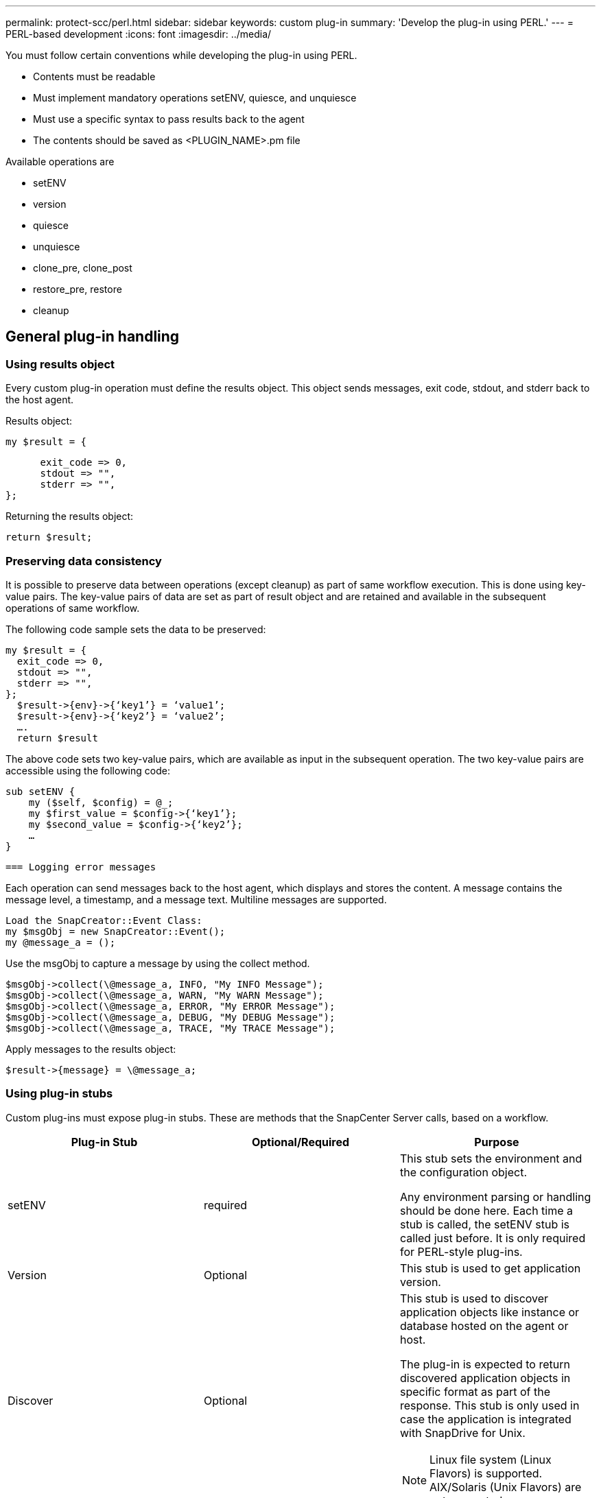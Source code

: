 ---
permalink: protect-scc/perl.html
sidebar: sidebar
keywords: custom plug-in
summary: 'Develop the plug-in using PERL.'
---
= PERL-based development
:icons: font
:imagesdir: ../media/

[.lead]

You must follow certain conventions while developing the plug-in using PERL.

* Contents must be readable
* Must implement mandatory operations setENV, quiesce, and unquiesce
* Must use a specific syntax to pass results back to the agent
* The contents should be saved as <PLUGIN_NAME>.pm file

Available operations are

* setENV
* version
* quiesce
* unquiesce
* clone_pre, clone_post
* restore_pre, restore
* cleanup

== General plug-in handling

=== Using results object

Every custom plug-in operation must define the results object. This object sends messages, exit code, stdout, and stderr back to the host agent.

Results object:

    my $result = {

          exit_code => 0,
          stdout => "",
          stderr => "",
    };

Returning the results object:

  return $result;

=== Preserving data consistency

It is possible to preserve data between operations (except cleanup) as part of same workflow execution. This is done using key-value pairs. The key-value pairs of data are set as part of result object and are retained and available in the subsequent operations of same workflow.

The following code sample sets the data to be preserved:

  my $result = {
    exit_code => 0,
    stdout => "",
    stderr => "",
  };
    $result->{env}->{‘key1’} = ‘value1’;
    $result->{env}->{‘key2’} = ‘value2’;
    ….
    return $result

The above code sets two key-value pairs, which are available as input in the subsequent operation. The two key-value pairs are accessible using the following code:

  sub setENV {
      my ($self, $config) = @_;
      my $first_value = $config->{‘key1’};
      my $second_value = $config->{‘key2’};
      …
  }

  === Logging error messages

Each operation can send messages back to the host agent, which displays and stores the content. A message contains the message level, a timestamp, and a message text. Multiline messages are supported.

  Load the SnapCreator::Event Class:
  my $msgObj = new SnapCreator::Event();
  my @message_a = ();

Use the msgObj to capture a message by using the collect method.

  $msgObj->collect(\@message_a, INFO, "My INFO Message");
  $msgObj->collect(\@message_a, WARN, "My WARN Message");
  $msgObj->collect(\@message_a, ERROR, "My ERROR Message");
  $msgObj->collect(\@message_a, DEBUG, "My DEBUG Message");
  $msgObj->collect(\@message_a, TRACE, "My TRACE Message");

Apply messages to the results object:

  $result->{message} = \@message_a;

=== Using plug-in stubs

Custom plug-ins must expose plug-in stubs. These are methods that the SnapCenter Server calls, based on a workflow.

|===
| Plug-in Stub| Optional/Required | Purpose

a|
setENV
a|
required
a|
This stub sets the environment and the configuration object.

Any environment parsing or handling should be done here. Each time a stub is called, the setENV stub is called just before. It is only required for PERL-style plug-ins.
a|
Version
a|
Optional
a|
This stub is used to get application version.
a|
Discover
a|
Optional
a|
This stub is used to discover application objects like instance or database hosted on the agent or host.

The plug-in is expected to return discovered application objects in specific format as part of the response. This stub is only used in case the application is integrated with SnapDrive for Unix.

NOTE: Linux file system (Linux Flavors) is supported. AIX/Solaris (Unix Flavors) are not supported.

a|
discovery_complete
a|
Optional
a|
This stub is used to discover application objects like instance or database hosted on the agent or host.

The plug-in is expected to return discovered application objects in specific format as part of the response. This stub is only used in case the application is integrated with SnapDrive for Unix.

NOTE: Linux file system (Linux flavors) is supported. AIX and Solaris (Unix flavors) are not supported.

a|
Quiesce
a|
required
a|
This stub is responsible for performing a quiesce, which means placing application into a state where you can create a Snapshot. This is called before Snapshot operation. The metadata of application to be retained should be set as part of response, which shall be returned during subsequent clone or restore operations on corresponding storage Snapshot  in the form of configuration parameters.
a|
Unquiesce
a|
required
a|
This stub is responsible for performing a unquiesce, which means placing application into a normal state. This is called after you create a Snapshot.
a|
clone_pre
a|
optional
a|
This stub is responsible for performing preclone tasks. This assumes you are using the built-in SnapCenter Server cloning interface and is triggered when performing clone operation.
a|
clone_post
a|
optional
a|
This stub is responsible for performing post clone tasks. This assumes you are using the built-in SnapCenter Server cloning interface and is triggered only when performing clone operation.
a|
restore_pre
a|
optional
a|
This stub is responsible for performing prerestore tasks. This assumes you are using the built-in SnapCenter Server restore interface and is triggered while performing restore operation.
a|
Restore
a|
optional
a|
This stub is responsible for performing application restore tasks. This assumes you are using the built-in SnapCenter Server restore interface and is only triggered when performing restore operation.
a|
Cleanup
a|
optional
a|
This stub is responsible for performing cleanup after backup, restore, or clone operations. Cleanup can be during normal workflow execution or in the event of a workflow failure. You can infer the workflow name under which cleanup is called by referring to configuration parameter ACTION, which can be backup, cloneVolAndLun, or fileOrVolRestore. The configuration parameter ERROR_MESSAGE indicates if there was any error while executing the workflow. If ERROR_MESSAGE is defined and NOT NULL, then cleanup is called during workflow failure execution.
a|
app_version
a|
Optional
a|
This stub is used by SnapCenter to get application
version detail managed by the plug-in.
a|
|===

=== Plug-in package information

Every plug-in must have following information:

  package MOCK;
  our @ISA = qw(SnapCreator::Mod);
  =head1 NAME
  MOCK - class which represents a MOCK module.
  =cut
  =head1 DESCRIPTION
  MOCK implements methods which only log requests.
  =cut
  use strict;
  use warnings;
  use diagnostics;
  use SnapCreator::Util::Generic qw ( trim isEmpty );
  use SnapCreator::Util::OS qw ( isWindows isUnix getUid
  createTmpFile );
  use SnapCreator::Event qw ( INFO ERROR WARN DEBUG COMMENT ASUP
  CMD DUMP );
  my $msgObj = new SnapCreator::Event();
  my %config_h = ();

=== Operations

You can code various operations like setENV, Version, Quiesce, and Unquiesce, which are supported by the custom plug-ins.

==== setENV operation

The setENV operation is required for plug-ins created using PERL. You can set the ENV and can easily access plug-in parameters.

  sub setENV {
      my ($self, $obj) = @_;
      %config_h = %{$obj};
      my $result = {
        exit_code => 0,
        stdout => "",
        stderr => "",
      };
      return $result;
  }

==== Version operation

The version operation returns the application version information.

  sub version {
    my $version_result = {
      major => 1,
      minor => 2,
      patch => 1,
      build => 0
    };
    my @message_a = ();
    $msgObj->collect(\@message_a, INFO, "VOLUMES
  $config_h{'VOLUMES'}");
    $msgObj->collect(\@message_a, INFO,
  "$config_h{'APP_NAME'}::quiesce");
    $version_result->{message} = \@message_a;
    return $version_result;
  }

==== Quiesce operations

Quiesce operation performs application quiesce operation on resources listed in the RESOURCES parameter.

  sub quiesce {
    my $result = {
        exit_code => 0,
        stdout => "",
        stderr => "",
    };
    my @message_a = ();
    $msgObj->collect(\@message_a, INFO, "VOLUMES
  $config_h{'VOLUMES'}");
    $msgObj->collect(\@message_a, INFO,
  "$config_h{'APP_NAME'}::quiesce");
    $result->{message} = \@message_a;
    return $result;
  }

==== Unquiesce operation

Unquiesce operation is required to unquiesce the application. The list of resources is available in the RESOURCES parameter.

  sub unquiesce {
    my $result = {
        exit_code => 0,
        stdout => "",
        stderr => "",
    };
    my @message_a = ();
    $msgObj->collect(\@message_a, INFO, "VOLUMES
  $config_h{'VOLUMES'}");
    $msgObj->collect(\@message_a, INFO,
  "$config_h{'APP_NAME'}::unquiesce");
    $result->{message} = \@message_a;
    return $result;
  }

